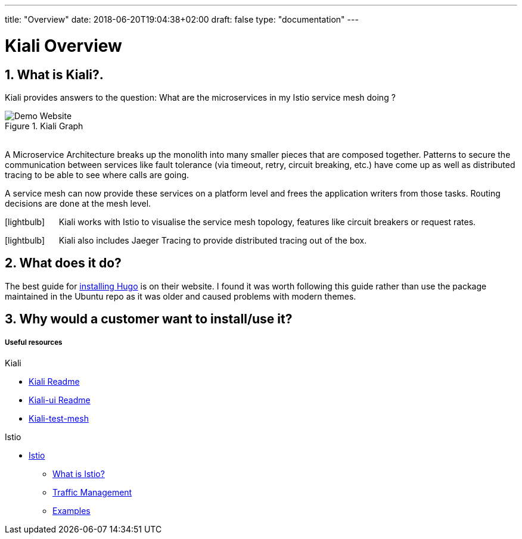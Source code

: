 ---
title: "Overview"
date: 2018-06-20T19:04:38+02:00
draft: false
type: "documentation"
---

= Kiali Overview
:sectnums:
:toc: left
toc::[]
:toc-title: Overview Contents
:keywords: Kiali Documentation
:icons: font
:imagesdir: /images/documentation/overview/

== What is Kiali?.

Kiali provides answers to the question: What are the microservices in my Istio service mesh doing ?

[#img-homepage]
.Kiali Graph
image::kiali.png[Demo Website]

{nbsp} +
A Microservice Architecture breaks up the monolith into many smaller pieces that are composed together. Patterns to secure the communication between services like fault tolerance (via timeout, retry, circuit breaking, etc.) have come up as well as distributed tracing to be able to see where calls are going.

A service mesh can now provide these services on a platform level and frees the application writers from those tasks. Routing decisions are done at the mesh level.


icon:lightbulb[size=2x] {nbsp}{nbsp}{nbsp}{nbsp} Kiali works with Istio to visualise the service mesh topology, features like circuit breakers or request rates.

icon:lightbulb[size=2x] {nbsp}{nbsp}{nbsp}{nbsp} Kiali also includes Jaeger Tracing to provide distributed tracing out of the box.


== What does it do?

The best guide for https://gohugo.io/getting-started/installing/[installing Hugo] is on their website. I found it was worth following this guide rather than use the package maintained in the Ubuntu repo as it was older and caused problems with modern themes.

== Why would a customer want to install/use it?



Useful resources
++++++++++++++++

.Kiali
* https://github.com/kiali/kiali/blob/master/README.adoc[Kiali Readme]
* https://github.com/kiali/kiali-ui/blob/master/README.adoc[Kiali-ui Readme]
* https://github.com/kiali/kiali-test-mesh[Kiali-test-mesh]

.Istio
* https://istio.io/[Istio]
 - https://istio.io/docs/concepts/what-is-istio/[What is Istio?]
 - https://istio.io/docs/concepts/traffic-management/[Traffic Management]
 - https://istio.io/docs/examples/[Examples]



